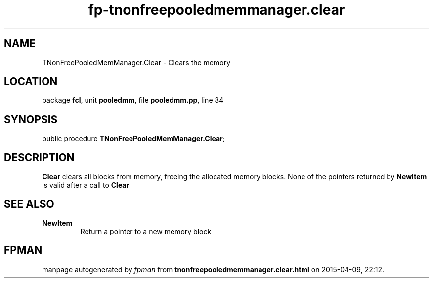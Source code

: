.\" file autogenerated by fpman
.TH "fp-tnonfreepooledmemmanager.clear" 3 "2014-03-14" "fpman" "Free Pascal Programmer's Manual"
.SH NAME
TNonFreePooledMemManager.Clear - Clears the memory
.SH LOCATION
package \fBfcl\fR, unit \fBpooledmm\fR, file \fBpooledmm.pp\fR, line 84
.SH SYNOPSIS
public procedure \fBTNonFreePooledMemManager.Clear\fR;
.SH DESCRIPTION
\fBClear\fR clears all blocks from memory, freeing the allocated memory blocks. None of the pointers returned by \fBNewItem\fR is valid after a call to \fBClear\fR 


.SH SEE ALSO
.TP
.B NewItem
Return a pointer to a new memory block

.SH FPMAN
manpage autogenerated by \fIfpman\fR from \fBtnonfreepooledmemmanager.clear.html\fR on 2015-04-09, 22:12.


